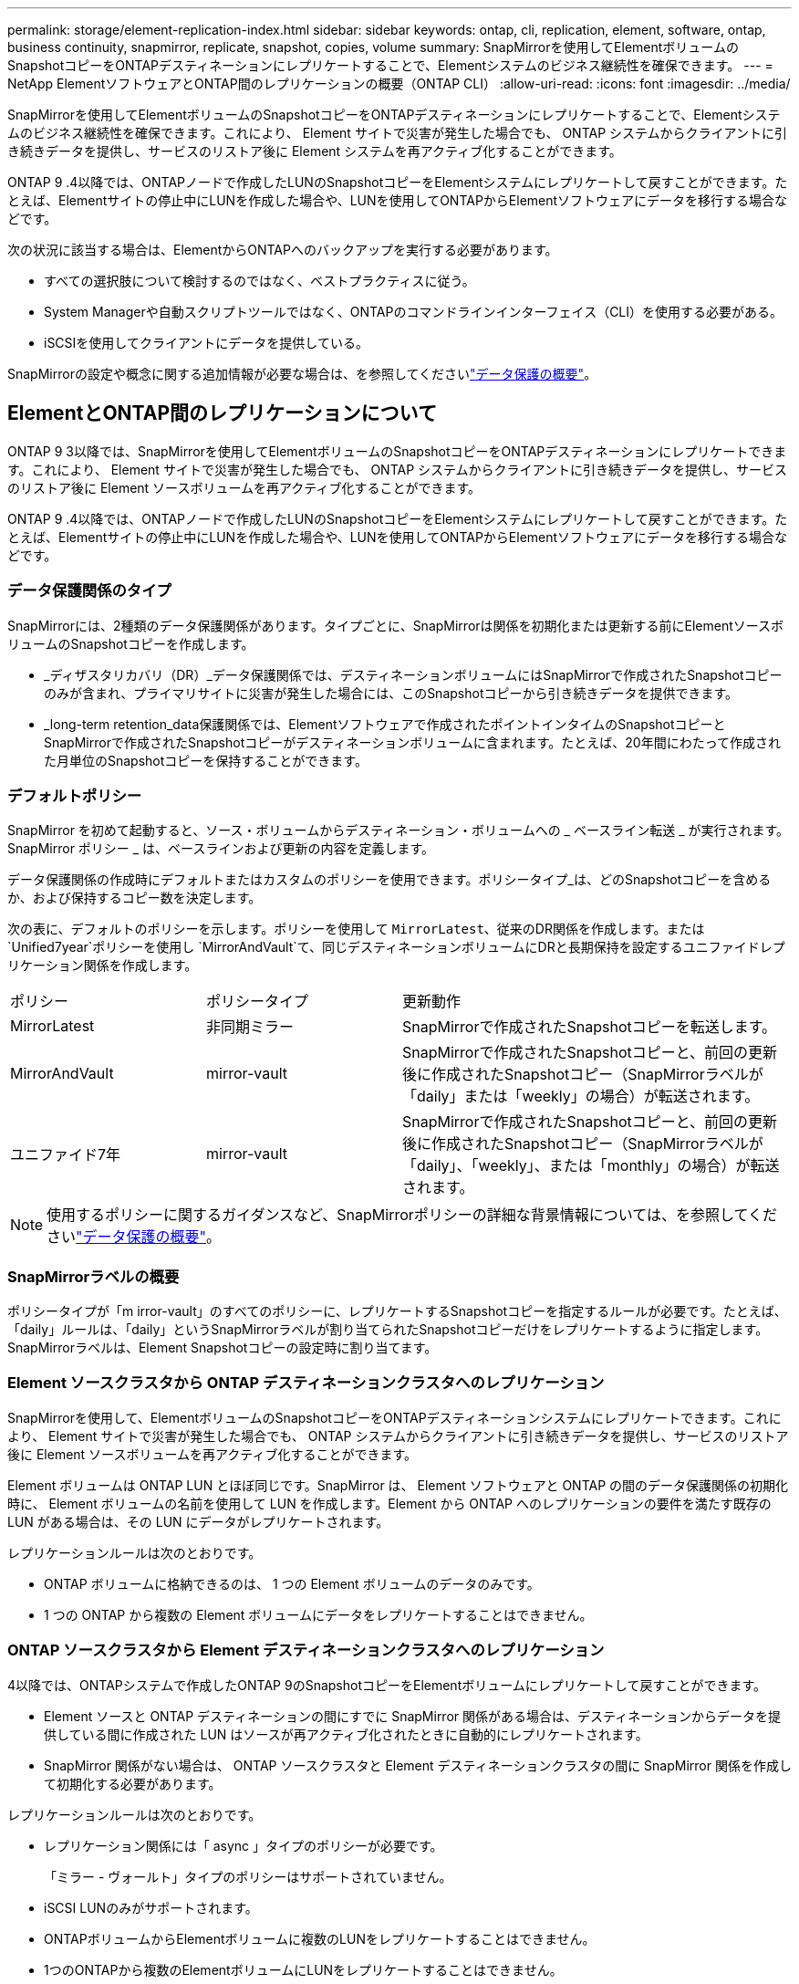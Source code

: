 ---
permalink: storage/element-replication-index.html 
sidebar: sidebar 
keywords: ontap, cli, replication, element, software, ontap, business continuity, snapmirror, replicate, snapshot, copies, volume 
summary: SnapMirrorを使用してElementボリュームのSnapshotコピーをONTAPデスティネーションにレプリケートすることで、Elementシステムのビジネス継続性を確保できます。 
---
= NetApp ElementソフトウェアとONTAP間のレプリケーションの概要（ONTAP CLI）
:allow-uri-read: 
:icons: font
:imagesdir: ../media/


[role="lead"]
SnapMirrorを使用してElementボリュームのSnapshotコピーをONTAPデスティネーションにレプリケートすることで、Elementシステムのビジネス継続性を確保できます。これにより、 Element サイトで災害が発生した場合でも、 ONTAP システムからクライアントに引き続きデータを提供し、サービスのリストア後に Element システムを再アクティブ化することができます。

ONTAP 9 .4以降では、ONTAPノードで作成したLUNのSnapshotコピーをElementシステムにレプリケートして戻すことができます。たとえば、Elementサイトの停止中にLUNを作成した場合や、LUNを使用してONTAPからElementソフトウェアにデータを移行する場合などです。

次の状況に該当する場合は、ElementからONTAPへのバックアップを実行する必要があります。

* すべての選択肢について検討するのではなく、ベストプラクティスに従う。
* System Managerや自動スクリプトツールではなく、ONTAPのコマンドラインインターフェイス（CLI）を使用する必要がある。
* iSCSIを使用してクライアントにデータを提供している。


SnapMirrorの設定や概念に関する追加情報が必要な場合は、を参照してくださいlink:https://docs.netapp.com/us-en/ontap/data-protection-disaster-recovery/index.html["データ保護の概要"^]。



== ElementとONTAP間のレプリケーションについて

ONTAP 9 3以降では、SnapMirrorを使用してElementボリュームのSnapshotコピーをONTAPデスティネーションにレプリケートできます。これにより、 Element サイトで災害が発生した場合でも、 ONTAP システムからクライアントに引き続きデータを提供し、サービスのリストア後に Element ソースボリュームを再アクティブ化することができます。

ONTAP 9 .4以降では、ONTAPノードで作成したLUNのSnapshotコピーをElementシステムにレプリケートして戻すことができます。たとえば、Elementサイトの停止中にLUNを作成した場合や、LUNを使用してONTAPからElementソフトウェアにデータを移行する場合などです。



=== データ保護関係のタイプ

SnapMirrorには、2種類のデータ保護関係があります。タイプごとに、SnapMirrorは関係を初期化または更新する前にElementソースボリュームのSnapshotコピーを作成します。

* _ディザスタリカバリ（DR）_データ保護関係では、デスティネーションボリュームにはSnapMirrorで作成されたSnapshotコピーのみが含まれ、プライマリサイトに災害が発生した場合には、このSnapshotコピーから引き続きデータを提供できます。
* _long-term retention_data保護関係では、Elementソフトウェアで作成されたポイントインタイムのSnapshotコピーとSnapMirrorで作成されたSnapshotコピーがデスティネーションボリュームに含まれます。たとえば、20年間にわたって作成された月単位のSnapshotコピーを保持することができます。




=== デフォルトポリシー

SnapMirror を初めて起動すると、ソース・ボリュームからデスティネーション・ボリュームへの _ ベースライン転送 _ が実行されます。SnapMirror ポリシー _ は、ベースラインおよび更新の内容を定義します。

データ保護関係の作成時にデフォルトまたはカスタムのポリシーを使用できます。ポリシータイプ_は、どのSnapshotコピーを含めるか、および保持するコピー数を決定します。

次の表に、デフォルトのポリシーを示します。ポリシーを使用して `MirrorLatest`、従来のDR関係を作成します。または `Unified7year`ポリシーを使用し `MirrorAndVault`て、同じデスティネーションボリュームにDRと長期保持を設定するユニファイドレプリケーション関係を作成します。

[cols="25,25,50"]
|===


| ポリシー | ポリシータイプ | 更新動作 


 a| 
MirrorLatest
 a| 
非同期ミラー
 a| 
SnapMirrorで作成されたSnapshotコピーを転送します。



 a| 
MirrorAndVault
 a| 
mirror-vault
 a| 
SnapMirrorで作成されたSnapshotコピーと、前回の更新後に作成されたSnapshotコピー（SnapMirrorラベルが「daily」または「weekly」の場合）が転送されます。



 a| 
ユニファイド7年
 a| 
mirror-vault
 a| 
SnapMirrorで作成されたSnapshotコピーと、前回の更新後に作成されたSnapshotコピー（SnapMirrorラベルが「daily」、「weekly」、または「monthly」の場合）が転送されます。

|===
[NOTE]
====
使用するポリシーに関するガイダンスなど、SnapMirrorポリシーの詳細な背景情報については、を参照してくださいlink:https://docs.netapp.com/us-en/ontap/data-protection-disaster-recovery/index.html["データ保護の概要"^]。

====


=== SnapMirrorラベルの概要

ポリシータイプが「m irror-vault」のすべてのポリシーに、レプリケートするSnapshotコピーを指定するルールが必要です。たとえば、「daily」ルールは、「daily」というSnapMirrorラベルが割り当てられたSnapshotコピーだけをレプリケートするように指定します。SnapMirrorラベルは、Element Snapshotコピーの設定時に割り当てます。



=== Element ソースクラスタから ONTAP デスティネーションクラスタへのレプリケーション

SnapMirrorを使用して、ElementボリュームのSnapshotコピーをONTAPデスティネーションシステムにレプリケートできます。これにより、 Element サイトで災害が発生した場合でも、 ONTAP システムからクライアントに引き続きデータを提供し、サービスのリストア後に Element ソースボリュームを再アクティブ化することができます。

Element ボリュームは ONTAP LUN とほぼ同じです。SnapMirror は、 Element ソフトウェアと ONTAP の間のデータ保護関係の初期化時に、 Element ボリュームの名前を使用して LUN を作成します。Element から ONTAP へのレプリケーションの要件を満たす既存の LUN がある場合は、その LUN にデータがレプリケートされます。

レプリケーションルールは次のとおりです。

* ONTAP ボリュームに格納できるのは、 1 つの Element ボリュームのデータのみです。
* 1 つの ONTAP から複数の Element ボリュームにデータをレプリケートすることはできません。




=== ONTAP ソースクラスタから Element デスティネーションクラスタへのレプリケーション

.4以降では、ONTAPシステムで作成したONTAP 9のSnapshotコピーをElementボリュームにレプリケートして戻すことができます。

* Element ソースと ONTAP デスティネーションの間にすでに SnapMirror 関係がある場合は、デスティネーションからデータを提供している間に作成された LUN はソースが再アクティブ化されたときに自動的にレプリケートされます。
* SnapMirror 関係がない場合は、 ONTAP ソースクラスタと Element デスティネーションクラスタの間に SnapMirror 関係を作成して初期化する必要があります。


レプリケーションルールは次のとおりです。

* レプリケーション関係には「 async 」タイプのポリシーが必要です。
+
「ミラー - ヴォールト」タイプのポリシーはサポートされていません。

* iSCSI LUNのみがサポートされます。
* ONTAPボリュームからElementボリュームに複数のLUNをレプリケートすることはできません。
* 1つのONTAPから複数のElementボリュームにLUNをレプリケートすることはできません。




=== 前提条件

Element と ONTAP の間にデータ保護関係を設定するには、次の作業を完了しておく必要があります。

* Element クラスタで NetApp Element ソフトウェアバージョン 10.1 以降が実行されている必要があります。
* ONTAPクラスタでONTAP 9 .3以降が実行されている必要があります。
* ONTAPクラスタでSnapMirrorのライセンスが有効になっている必要があります。
* Element クラスタと ONTAP クラスタに、予想されるデータ転送を処理できる十分な容量のボリュームを設定しておく必要があります。
* ポリシータイプ「m mirror-vault」を使用する場合は、レプリケートするElement SnapshotコピーのSnapMirrorラベルを設定しておく必要があります。
+
[NOTE]
====
このタスクは、またはでのみ実行できますlink:concept_snapmirror_labels.html["ElementソフトウェアWeb UI"]link:../api/concept_element_api_snapshots_overview.html["API メソッド"]。

====
* ポート5010が使用可能であることを確認しておく必要があります。
* デスティネーションボリュームの移動が必要になる可能性がある場合は、ソースとデスティネーションの間にフルメッシュ接続が確立されていることを確認しておく必要があります。Element ソースクラスタ上のすべてのノードが、 ONTAP デスティネーションクラスタ上のすべてのノードと通信できる必要があります。




=== サポートの詳細

次の表に、 Element から ONTAP へのバックアップのサポートの詳細を示します。

[cols="25,75"]
|===


| リソースまたは機能 | サポートの詳細 


 a| 
SnapMirror
 a| 
* SnapMirrorのリストア機能はサポートされていません。
*  `MirrorAllSnapshots`ポリシーと `XDPDefault`ポリシーはサポートされません。
* 「 vault 」ポリシータイプはサポートされていません。
* システム定義のルール「 all_source_snapshots 」はサポートされていません。
* 「 mirror vault 」ポリシータイプは、 Element ソフトウェアから ONTAP へのレプリケーションでのみサポートされます。ONTAP から Element ソフトウェアへのレプリケーションには「 async 」を使用します。
*  `-schedule`のオプションと `-prefix`オプション `snapmirror policy add-rule`はサポートされていません。
*  `-preserve`のオプションと `-quick-resync`オプション `snapmirror resync`はサポートされていません。
* ストレージ効率は維持されません。
* ファンアウト構成とカスケード構成のデータ保護はサポートされません。




 a| 
ONTAP
 a| 
* ONTAP Selectは、ONTAP 9 .4およびElement 10.3以降でサポートされます。
* Cloud Volumes ONTAPは、ONTAP 9 .5およびElement 11.0以降でサポートされます。




 a| 
要素
 a| 
* ボリュームサイズの上限は8TiBです。
* ボリュームのブロックサイズは512バイトにする必要があります。4Kバイトのブロックサイズはサポートされません。
* ボリュームサイズは1MiBの倍数にする必要があります。
* ボリューム属性は維持されません。
* レプリケートされるSnapshotコピーの最大数は30です。




 a| 
ネットワーク
 a| 
* 1回の転送で使用できるTCP接続は1つです。
* Element ノードは IP アドレスとして指定する必要があります。DNSホスト名検索はサポートされていません。
* IPspaceはサポートされません。




 a| 
SnapLock
 a| 
SnapLockボリュームはサポートされません。



 a| 
FlexGroup
 a| 
FlexGroupボリュームはサポートされません。



 a| 
SVM DR
 a| 
SVM DR構成のONTAPボリュームはサポートされません。



 a| 
MetroCluster
 a| 
MetroCluster構成のONTAPボリュームはサポートされません。

|===